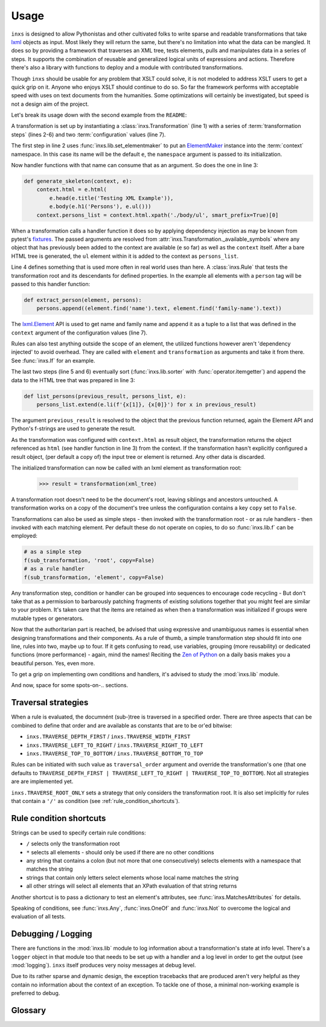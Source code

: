 Usage
=====

``inxs`` is designed to allow Pythonistas and other cultivated folks to write sparse and readable
transformations that take lxml_ objects as input. Most likely they will return the same, but
there's no limitation into what the data can be mangled.
It does so by providing a framework that traverses an XML tree, tests elements, pulls and
manipulates data in a series of steps. It supports the combination of reusable and generalized
logical units of expressions and actions. Therefore there's also a library with functions to deploy
and a module with contributed transformations.

.. _lxml: http://lxml.de/

Though ``inxs`` should be usable for any problem that XSLT could solve, it is not modeled to
address XSLT users to get a quick grip on it. Anyone who enjoys XSLT should continue to do so.
So far the framework performs with acceptable speed with uses on text documents from the
humanities. Some optimizations will certainly be investigated, but speed is not a design aim of the
project.

Let's break its usage down with the second example from the ``README``:

.. code-block:: python
   :linenos:

    transformation = Transformation(
        lib.set_elementmaker(namespace='http://www.w3.org/1999/xhtml'),
        generate_skeleton,
        Rule(('person',), extract_person),
        lib.sorter('persons', itemgetter(1)),
        list_persons,
        result_object='context.html', context={'persons': []})

A transformation is set up by instantiating a :class:`inxs.Transformation` (line 1) with a series
of :term:`transformation steps` (lines 2-6) and two :term:`configuration` values (line 7).

The first step in line 2 uses :func:`inxs.lib.set_elementmaker` to put an ElementMaker_ instance
into the :term:`context` namespace. In this case its name will be the default ``e``, the
``namespace`` argument is passed to its initialization.

.. _ElementMaker: http://lxml.de/api/lxml.builder.ElementMaker-class.html

Now handler functions with that name can consume that as an argument. So does the one in line 3:

.. code-block:: python

    def generate_skeleton(context, e):
        context.html = e.html(
            e.head(e.title('Testing XML Example')),
            e.body(e.h1('Persons'), e.ul()))
        context.persons_list = context.html.xpath('./body/ul', smart_prefix=True)[0]

When a transformation calls a handler function it does so by applying dependency injection as may
be known from pytest's fixtures_. The passed arguments are resolved from
:attr:`inxs.Transformation._available_symbols` where any object that has previously been added to
the context are available (``e`` so far) as well as the ``context`` itself. After a bare HTML tree
is generated, the ``ul`` element within it is added to the context as ``persons_list``.

.. _fixtures: https://docs.pytest.org/en/latest/fixture.html

Line 4 defines something that is used more often in real world uses than here. A :class:`inxs.Rule`
that tests the transformation root and its descendants for defined properties. In the example all
elements with a ``person`` tag will be passed to this handler function:

.. code-block:: python

    def extract_person(element, persons):
        persons.append((element.find('name').text, element.find('family-name').text))

The `lxml.Element`_ API is used to get name and family name and append it as a tuple to a list that
was defined in the ``context`` argument of the configuration values (line 7).

.. _lxml.Element: http://lxml.de/api/lxml.etree._Element-class.html

Rules can also test anything outside the scope of an element, the utilized functions however aren't
'dependency injected' to avoid overhead. They are called with ``element`` and ``transformation`` as
arguments and take it from there. See :func:`inxs.If` for an example.

The last two steps (line 5 and 6) eventually sort (:func:`inxs.lib.sorter` with
:func:`operator.itemgetter`) and append the data to the HTML tree that was prepared in line 3:

.. code-block:: python

    def list_persons(previous_result, persons_list, e):
        persons_list.extend(e.li(f'{x[1]}, {x[0]}') for x in previous_result)

The argument ``previous_result`` is resolved to the object that the previous function returned,
again the Element API and Python's f-strings are used to generate the result.

As the transformation was configured with ``context.html`` as result object, the transformation
returns the object referenced as ``html`` (see handler function in line 3) from the context. If the
transformation hasn't explicitly configured a result object, (per default a copy of) the input tree
or element is returned. Any other data is discarded.

The initialized transformation can now be called with an lxml element as transformation root:

    >>> result = transformation(xml_tree)

A transformation root doesn't need to be the document's root, leaving siblings and ancestors
untouched. A transformation works on a copy of the document's tree unless the configuration
contains a key ``copy`` set to ``False``.

Transformations can also be used as simple steps - then invoked with the transformation root - or
as rule handlers - then invoked with each matching element. Per default these do not operate on
copies, to do so :func:`inxs.lib.f` can be employed:

.. code-block:: python

    # as a simple step
    f(sub_transformation, 'root', copy=False)
    # as a rule handler
    f(sub_transformation, 'element', copy=False)

Any transformation step, condition or handler can be grouped into sequences to encourage code
recycling - But don't take that as a permission to barbarously patching fragments of existing
solutions together that you might feel are similar to your problem. It's taken care that the
items are retained as when then a transformation was initialized if groups were mutable types
or generators.

Now that the authoritarian part is reached, be advised that using expressive and unambiguous names
is essential when designing transformations and their components. As a rule of thumb, a simple
transformation step should fit into one line, rules into two, maybe up to four. If it gets
confusing to read, use variables, grouping (more reusability) or dedicated functions (more
performance) - again, mind the names!
Reciting the `Zen of Python`_ on a daily basis makes you a beautiful person. Yes, even more.

.. _Zen of Python: https://zen-of-python.info/

To get a grip on implementing own conditions and handlers, it's advised to study the
:mod:`inxs.lib` module.

And now, space for some spots-on-.. sections.


.. _traversal_strategies:

Traversal strategies
--------------------

When a rule is evaluated, the documnént (sub-)tree is traversed in a specified order. There are
three aspects that can be combined to define that order and are available as constants that are to
be or'ed bitwise:

- ``inxs.TRAVERSE_DEPTH_FIRST`` / ``inxs.TRAVERSE_WIDTH_FIRST``
- ``inxs.TRAVERSE_LEFT_TO_RIGHT`` / ``inxs.TRAVERSE_RIGHT_TO_LEFT``
- ``inxs.TRAVERSE_TOP_TO_BOTTOM`` / ``inxs.TRAVERSE_BOTTOM_TO_TOP``

Rules can be initiated with such value as ``traversal_order`` argument and override the
transformation's one (that one defaults to
``TRAVERSE_DEPTH_FIRST | TRAVERSE_LEFT_TO_RIGHT | TRAVERSE_TOP_TO_BOTTOM``). Not all strategies are
are implemented yet.

``inxs.TRAVERSE_ROOT_ONLY`` sets a strategy that only considers the transformation root. It is also
set implicitly for rules that contain a ``'/'`` as condition (see :ref:`rule_condition_shortcuts`).


.. _rule_condition_shortcuts:

Rule condition shortcuts
------------------------

Strings can be used to specify certain rule conditions:

- ``/`` selects only the transformation root
- ``*`` selects all elements - should only be used if there are no other conditions
- any string that contains a colon (but not more that one consecutively) selects elements with
  a namespace that matches the string
- strings that contain only letters select elements whose local name matches the string
- all other strings will select all elements that an XPath evaluation of that string returns

Another shortcut is to pass a dictionary to test an element's attributes, see
:func:`inxs.MatchesAttributes` for details.

Speaking of conditions, see :func:`inxs.Any`, :func:`inxs.OneOf` and :func:`inxs.Not` to overcome
the logical and evaluation of all tests.


Debugging / Logging
-------------------

There are functions in the :mod:`inxs.lib` module to log information about a transformation's state
at info level. There's a ``logger`` object in that module too that needs to be set up with a
handler and a log level in order to get the output (see :mod:`logging`). ``inxs`` itself produces
very noisy messages at debug level.

Due to its rather sparse and dynamic design, the exception tracebacks that are produced aren't
very helpful as they contain no information about the context of an exception. To tackle one of
those, a minimal non-working example is preferred to debug.


Glossary
--------

.. glossary::

   context
      The context of a transformation is a :class:`types.SimpleNamespace` instance and intended to
      hold any mutable values during a transformation. It is initialized from the values stored in
      the :term:`configuration`'s ``context`` value and the overriding keywords provided when
      calling a :class:`inxs.Transformation` instance. Essentially everything can be put onto the
      context, but these names are reserved:
      ``root`` points to the element that the currently processed transformation was called with.
      Or in case it was called with a tree, it points to its root element.
      ``tree`` always points to the tree object of the currently processed document.
